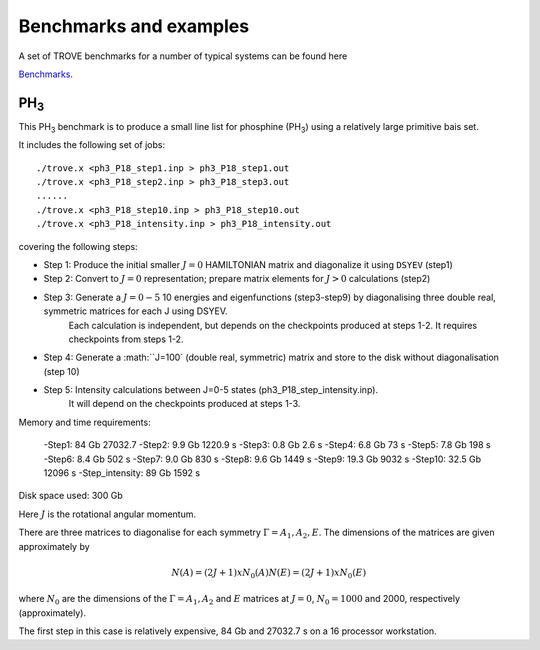 Benchmarks and examples
***********************

A set of TROVE benchmarks for a number of typical systems can be found here

`Benchmarks <https://github.com/Trovemaster/TROVE-benchmarks>`__.


PH\ :sub:`3`
============


This PH\ :sub:`3` benchmark is to produce a small line list for phosphine (PH\ :sub:`3`) using a relatively  large primitive bais set.

It includes the following set of jobs:
::
    
   ./trove.x <ph3_P18_step1.inp > ph3_P18_step1.out
   ./trove.x <ph3_P18_step2.inp > ph3_P18_step3.out
   ......
   ./trove.x <ph3_P18_step10.inp > ph3_P18_step10.out
   ./trove.x <ph3_P18_intensity.inp > ph3_P18_intensity.out
    

covering the following steps:

- Step 1: Produce the initial smaller :math:`J=0` HAMILTONIAN matrix and diagonalize it using ``DSYEV`` (step1)
- Step 2: Convert to :math:`J=0` representation; prepare matrix elements for  :math:`J>0` calculations (step2)
- Step 3: Generate a :math:`J=0-5` 10 energies and eigenfunctions  (step3-step9) by diagonalising three double real, symmetric matrices for each J using  DSYEV.
         Each calculation is independent, but depends on the checkpoints produced at steps 1-2. It requires checkpoints from steps 1-2.
- Step 4: Generate a :math:``J=100` (double real, symmetric) matrix  and store to the disk without diagonalisation (step 10)
- Step 5: Intensity calculations between J=0-5 states (ph3_P18_step_intensity.inp).
        It will depend on the checkpoints produced at steps 1-3.

Memory and time requirements:
 
 -Step1:    84 Gb 27032.7
 -Step2:   9.9 Gb 1220.9 s
 -Step3:   0.8 Gb 2.6 s
 -Step4:   6.8 Gb 73 s
 -Step5:   7.8 Gb 198 s
 -Step6:   8.4 Gb  502 s
 -Step7:   9.0 Gb  830 s
 -Step8:   9.6 Gb  1449 s
 -Step9:  19.3 Gb  9032 s
 -Step10: 32.5 Gb  12096 s
 -Step_intensity: 89 Gb  1592 s

Disk space used: 300 Gb

Here :math:`J` is the rotational angular momentum. 

There are three  matrices to diagonalise for each symmetry :math:`\Gamma=A_1, A_2, E`. The dimensions of the matrices are  given approximately  by

.. math:: 
  
  N(A) = (2J+1) x N_0(A) 
   N(E) = (2J+1) x N_0(E)
   
      
where :math:`N_0` are the  dimensions of the :math:`\Gamma=A_1, A_2` and  :math:`E` matrices at :math:`J=0`, :math:`N_0=1000` and 2000, respectively  (approximately). 

The first step in this case is relatively expensive, 84 Gb and 27032.7 s on a 16 processor workstation.



